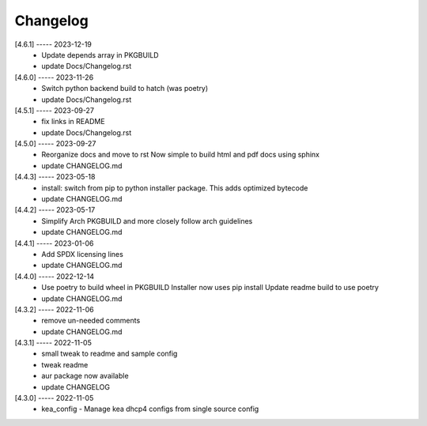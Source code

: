 Changelog
=========

[4.6.1] ----- 2023-12-19
 * Update depends array in PKGBUILD  
 * update Docs/Changelog.rst  

[4.6.0] ----- 2023-11-26
 * Switch python backend build to hatch (was poetry)  
 * update Docs/Changelog.rst  

[4.5.1] ----- 2023-09-27
 * fix links in README  
 * update Docs/Changelog.rst  

[4.5.0] ----- 2023-09-27
 * Reorganize docs and move to rst  
   Now simple to build html and pdf docs using sphinx  
 * update CHANGELOG.md  

[4.4.3] ----- 2023-05-18
 * install: switch from pip to python installer package. This adds optimized bytecode  
 * update CHANGELOG.md  

[4.4.2] ----- 2023-05-17
 * Simplify Arch PKGBUILD and more closely follow arch guidelines  
 * update CHANGELOG.md  

[4.4.1] ----- 2023-01-06
 * Add SPDX licensing lines  
 * update CHANGELOG.md  

[4.4.0] ----- 2022-12-14
 * Use poetry to build wheel in PKGBUILD  
   Installer now uses pip install  
   Update readme build to use poetry  
 * update CHANGELOG.md  

[4.3.2] ----- 2022-11-06
 * remove un-needed comments  
 * update CHANGELOG.md  

[4.3.1] ----- 2022-11-05
 * small tweak to readme and sample config  
 * tweak readme  
 * aur package now available  
 * update CHANGELOG  

[4.3.0] ----- 2022-11-05
 * kea_config - Manage kea dhcp4 configs from single source config  

